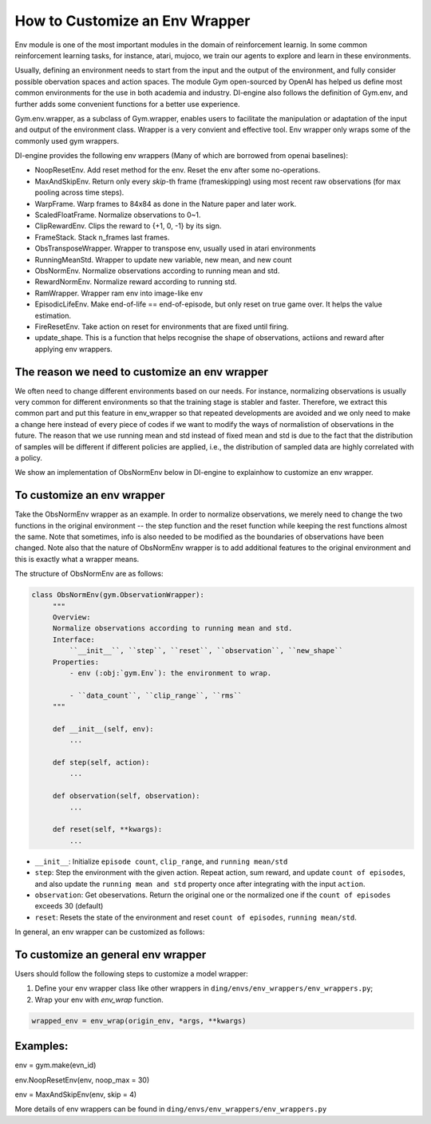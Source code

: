 How to Customize an Env Wrapper
==================================

Env module is one of the most important modules in the domain of reinforcement learnig.
In some common reinforcement learning tasks, for instance, atari, mujoco, we train our agents
to explore and learn in these environments. 

Usually, defining an environment needs to start from the input and the output of the environment, and fully
consider possible obervation spaces and action spaces. The module Gym open-sourced by OpenAI has helped us define 
most common environments for the use in both academia and industry. DI-engine also follows the definition of Gym.env, and 
further adds some convenient functions for a better use experience.  

Gym.env.wrapper, as a subclass of Gym.wrapper, enables users to facilitate the manipulation or adaptation of the input and output of the environment class.  
Wrapper is a very convient and effective tool. Env wrapper only wraps some of the commonly used gym wrappers.

DI-engine provides the following env wrappers (Many of which are borrowed from openai baselines):


- NoopResetEnv. Add reset method for the env. Reset the env after some no-operations.

- MaxAndSkipEnv. Return only every `skip`-th frame (frameskipping) using most  
  recent raw observations (for max pooling across time steps).

- WarpFrame. Warp frames to 84x84 as done in the Nature paper and later work.

- ScaledFloatFrame. Normalize observations to 0~1.

- ClipRewardEnv. Clips the reward to {+1, 0, -1} by its sign.

- FrameStack. Stack n_frames last frames.

- ObsTransposeWrapper. Wrapper to transpose env, usually used in atari environments

- RunningMeanStd. Wrapper to update new variable, new mean, and new count

- ObsNormEnv. Normalize observations according to running mean and std.

- RewardNormEnv. Normalize reward according to running std.

- RamWrapper. Wrapper ram env into image-like env

- EpisodicLifeEnv. Make end-of-life == end-of-episode, but only reset on true game over. It helps \
  the value estimation.

- FireResetEnv.  Take action on reset for environments that are fixed until firing.

- update_shape. This is a function that helps recognise the shape of observations, actiions
  and reward after applying env wrappers.


The reason we need to customize an env wrapper
-----------------------------------------------

We often need to change different environments based on our needs. For instance, normalizing observations is usually very common for \
different environments so that the training stage is stabler and faster. Therefore, we extract this common part and put this feature in env_wrapper \
so that repeated developments are avoided and we only need to make a change here instead of every piece of codes if we want to modify the ways of normalistion of observations in the future. \
The reason that we use running mean and std instead of fixed mean and std is due to the fact that the distribution of samples will be different if different policies are applied, i.e., the \
distribution of sampled data are highly correlated with a policy.\

We show an implementation of ObsNormEnv below in DI-engine to explain\
how to customize an env wrapper.\


To customize an env wrapper
-------------------------------
Take the ObsNormEnv wrapper as an example. In order to normalize observations, \
we merely need to change the two functions in the original environment -- the step function and the reset function while keeping the rest functions \
almost the same. Note that sometimes, info is also needed to be modified as the boundaries of observations have been changed. \
Note also that the nature of ObsNormEnv wrapper is to add additional features to the original environment and this is exactly what a wrapper means. \

The structure of ObsNormEnv are as follows:

.. code:: python

   class ObsNormEnv(gym.ObservationWrapper):
        """
        Overview:
        Normalize observations according to running mean and std.
        Interface:
            ``__init__``, ``step``, ``reset``, ``observation``, ``new_shape``
        Properties:
            - env (:obj:`gym.Env`): the environment to wrap.

            - ``data_count``, ``clip_range``, ``rms``
        """

        def __init__(self, env):
            ...

        def step(self, action):
            ...

        def observation(self, observation):
            ...

        def reset(self, **kwargs):
            ...


- ``__init__``: Initialize ``episode count``, ``clip_range``, and ``running mean/std``

- ``step``: Step the environment with the given action. Repeat action, sum reward,  
  and update ``count of episodes``, and also update the ``running mean and std`` property  
  once after integrating with the input ``action``.

- ``observation``: Get obeservations. Return the original one or the normalized one if the ``count of episodes`` exceeds 30 (default)

- ``reset``: Resets the state of the environment and reset ``count of episodes``, ``running mean/std``.\



In general, an env wrapper can be customized as follows:

To customize an general env wrapper
------------------------------------
Users should follow the following steps to customize a model wrapper:

1. Define your env wrapper class like other wrappers in
   ``ding/envs/env_wrappers/env_wrappers.py``;


2. Wrap your env with `env_wrap` function.

.. code:: python

   wrapped_env = env_wrap(origin_env, *args, **kwargs)

Examples: \
-------------
env = gym.make(evn_id) \

env.NoopResetEnv(env, noop_max = 30) \

env = MaxAndSkipEnv(env, skip = 4) \

More details of env wrappers can be found in
``ding/envs/env_wrappers/env_wrappers.py``